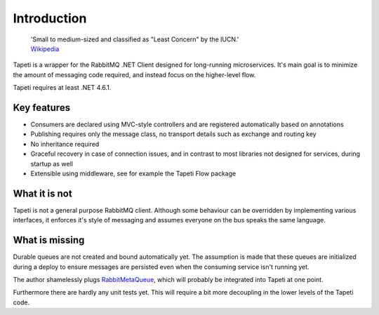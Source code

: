 Introduction
============

    | 'Small to medium-sized and classified as "Least Concern" by the IUCN.'
    | `Wikipedia <https://en.wikipedia.org/wiki/Tapeti>`_

Tapeti is a wrapper for the RabbitMQ .NET Client designed for long-running microservices. It's main goal is to minimize the amount of messaging code required, and instead focus on the higher-level flow.

Tapeti requires at least .NET 4.6.1.

Key features
------------

* Consumers are declared using MVC-style controllers and are registered automatically based on annotations
* Publishing requires only the message class, no transport details such as exchange and routing key
* No inheritance required
* Graceful recovery in case of connection issues, and in contrast to most libraries not designed for services, during startup as well
* Extensible using middleware, see for example the Tapeti Flow package


What it is not
--------------
Tapeti is not a general purpose RabbitMQ client. Although some behaviour can be overridden by implementing various interfaces, it enforces it's style of messaging and assumes everyone on the bus speaks the same language.


What is missing
---------------
Durable queues are not created and bound automatically yet. The assumption is made that these queues are initialized during a deploy to ensure messages are persisted even when the consuming service isn't running yet.

The author shamelessly plugs `RabbitMetaQueue <https://github.com/PsychoMark/RabbitMetaQueue>`_, which will probably be integrated into Tapeti at one point.

Furthermore there are hardly any unit tests yet. This will require a bit more decoupling in the lower levels of the Tapeti code.
